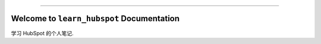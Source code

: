 
.. image:: https://readthedocs.org/projects/learn-hubspot/badge/?version=latest
    :target: https://learn-hubspot.readthedocs.io/en/latest/
    :alt: Documentation Status

.. .. image:: https://github.com/MacHu-GWU/learn_hubspot-project/actions/workflows/main.yml/badge.svg
    :target: https://github.com/MacHu-GWU/learn_hubspot-project/actions?query=workflow:CI

.. .. image:: https://codecov.io/gh/MacHu-GWU/learn_hubspot-project/branch/main/graph/badge.svg
    :target: https://codecov.io/gh/MacHu-GWU/learn_hubspot-project

.. .. image:: https://img.shields.io/pypi/v/learn-hubspot.svg
    :target: https://pypi.python.org/pypi/learn-hubspot

.. .. image:: https://img.shields.io/pypi/l/learn-hubspot.svg
    :target: https://pypi.python.org/pypi/learn-hubspot

.. .. image:: https://img.shields.io/pypi/pyversions/learn-hubspot.svg
    :target: https://pypi.python.org/pypi/learn-hubspot

.. .. image:: https://img.shields.io/badge/Release_History!--None.svg?style=social
    :target: https://github.com/MacHu-GWU/learn_hubspot-project/blob/main/release-history.rst

.. image:: https://img.shields.io/badge/STAR_Me_on_GitHub!--None.svg?style=social
    :target: https://github.com/MacHu-GWU/learn_hubspot-project

------

.. image:: https://img.shields.io/badge/Link-Document-blue.svg
    :target: https://learn-hubspot.readthedocs.io/en/latest/

.. .. image:: https://img.shields.io/badge/Link-API-blue.svg
    :target: https://learn-hubspot.readthedocs.io/en/latest/py-modindex.html

.. .. image:: https://img.shields.io/badge/Link-Install-blue.svg
    :target: `install`_

.. image:: https://img.shields.io/badge/Link-GitHub-blue.svg
    :target: https://github.com/MacHu-GWU/learn_hubspot-project

.. image:: https://img.shields.io/badge/Link-Submit_Issue-blue.svg
    :target: https://github.com/MacHu-GWU/learn_hubspot-project/issues

.. .. image:: https://img.shields.io/badge/Link-Request_Feature-blue.svg
    :target: https://github.com/MacHu-GWU/learn_hubspot-project/issues

.. .. image:: https://img.shields.io/badge/Link-Download-blue.svg
    :target: https://pypi.org/pypi/learn-hubspot#files


Welcome to ``learn_hubspot`` Documentation
==============================================================================
.. image:: https://learn-hubspot.readthedocs.io/en/latest/_static/learn_hubspot-logo.png
    :target: https://learn-hubspot.readthedocs.io/en/latest/

学习 HubSpot 的个人笔记.
